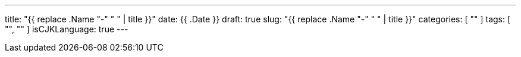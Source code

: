 ---
title: "{{ replace .Name "-" " " | title }}"
date: {{ .Date }}
draft: true
slug: "{{ replace .Name "-" " " | title }}"
categories: [ "" ]
tags: [ "", "" ]
isCJKLanguage: true
---

